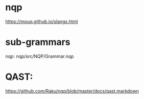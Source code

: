 * nqp
https://mouq.github.io/slangs.html

* sub-grammars
nqp:
nqp/src/NQP/Grammar.nqp

* QAST:
https://github.com/Raku/nqp/blob/master/docs/qast.markdown
